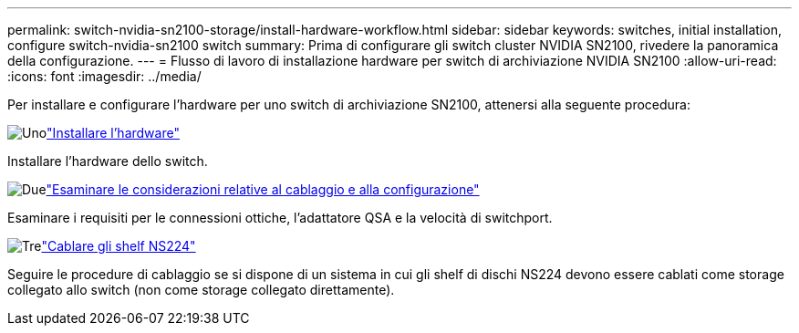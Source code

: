 ---
permalink: switch-nvidia-sn2100-storage/install-hardware-workflow.html 
sidebar: sidebar 
keywords: switches, initial installation, configure switch-nvidia-sn2100 switch 
summary: Prima di configurare gli switch cluster NVIDIA SN2100, rivedere la panoramica della configurazione. 
---
= Flusso di lavoro di installazione hardware per switch di archiviazione NVIDIA SN2100
:allow-uri-read: 
:icons: font
:imagesdir: ../media/


[role="lead"]
Per installare e configurare l'hardware per uno switch di archiviazione SN2100, attenersi alla seguente procedura:

.image:https://raw.githubusercontent.com/NetAppDocs/common/main/media/number-1.png["Uno"]link:install-hardware-sn2100-storage.html["Installare l'hardware"]
[role="quick-margin-para"]
Installare l'hardware dello switch.

.image:https://raw.githubusercontent.com/NetAppDocs/common/main/media/number-2.png["Due"]link:cabling-considerations-sn2100-storage.html["Esaminare le considerazioni relative al cablaggio e alla configurazione"]
[role="quick-margin-para"]
Esaminare i requisiti per le connessioni ottiche, l'adattatore QSA e la velocità di switchport.

.image:https://raw.githubusercontent.com/NetAppDocs/common/main/media/number-3.png["Tre"]link:install-cable-shelves-sn2100-storage.html["Cablare gli shelf NS224"]
[role="quick-margin-para"]
Seguire le procedure di cablaggio se si dispone di un sistema in cui gli shelf di dischi NS224 devono essere cablati come storage collegato allo switch (non come storage collegato direttamente).
